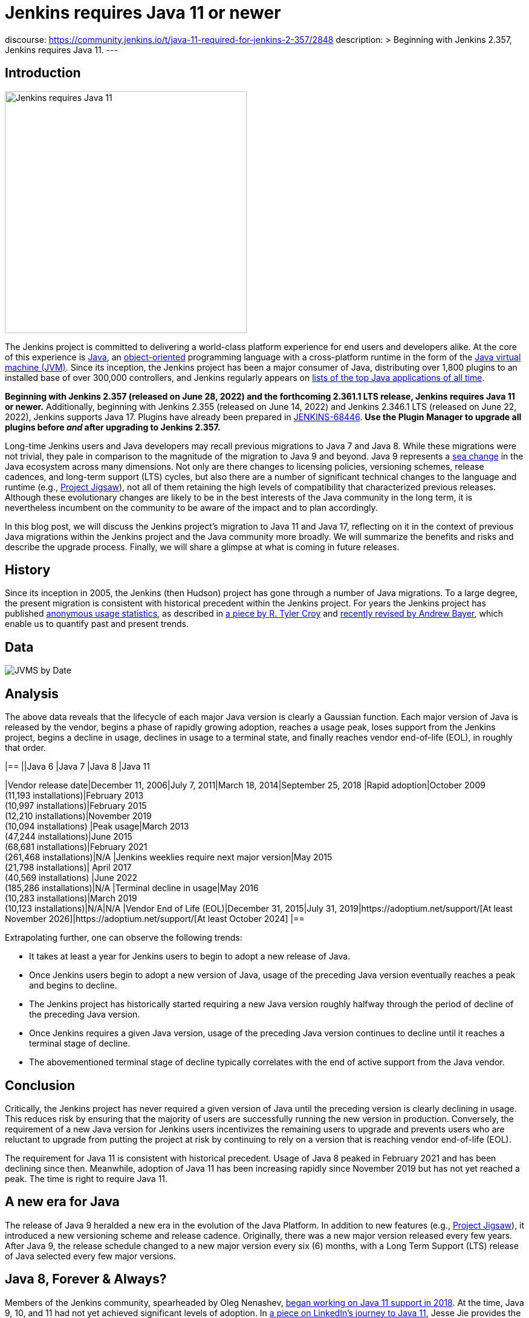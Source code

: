 = Jenkins requires Java 11 or newer
:page-tags: announcement, core, developer, jenkins, platform-sig
:page-opengraph: ../../images/images/post-images/2022-06-require-java-11/jenkins-requires-java-11.png
:page-author: basil

discourse:
  https://community.jenkins.io/t/java-11-required-for-jenkins-2-357/2848
description: >
  Beginning with Jenkins 2.357, Jenkins requires Java 11.
---

== Introduction

image:/images/images/post-images/2022-06-require-java-11/jenkins-requires-java-11.png[Jenkins requires Java 11, role=center, float=right, width=400px]

The Jenkins project is committed to delivering a world-class platform experience for end users and developers alike.
At the core of this experience is https://www.java.com/[Java], an https://dl.acm.org/doi/10.1145/154766.155364[object-oriented] programming language with a cross-platform runtime in the form of the https://en.wikipedia.org/wiki/Java_virtual_machine[Java virtual machine (JVM)].
Since its inception, the Jenkins project has been a major consumer of Java, distributing over 1,800 plugins to an installed base of over 300,000 controllers,
and Jenkins regularly appears on https://blogs.oracle.com/javamagazine/post/the-top-25-greatest-java-apps-ever-written[lists of the top Java applications of all time].

**Beginning with Jenkins 2.357 (released on June 28, 2022) and the forthcoming 2.361.1 LTS release, Jenkins requires Java 11 or newer.**
Additionally, beginning with Jenkins 2.355 (released on June 14, 2022) and Jenkins 2.346.1 LTS (released on June 22, 2022), Jenkins supports Java 17.
Plugins have already been prepared in https://issues.jenkins.io/browse/JENKINS-68446[JENKINS-68446].
**Use the Plugin Manager to upgrade all plugins before _and_ after upgrading to Jenkins 2.357.**

Long-time Jenkins users and Java developers may recall previous migrations to Java 7 and Java 8.
While these migrations were not trivial, they pale in comparison to the magnitude of the migration to Java 9 and beyond.
Java 9 represents a https://en.wikipedia.org/wiki/Sea_change_(idiom)[sea change] in the Java ecosystem across many dimensions.
Not only are there changes to licensing policies, versioning schemes, release cadences, and long-term support (LTS) cycles,
but also there are a number of significant technical changes to the language and runtime (e.g., https://openjdk.org/projects/jigsaw/[Project Jigsaw]),
not all of them retaining the high levels of compatibility that characterized previous releases.
Although these evolutionary changes are likely to be in the best interests of the Java community in the long term,
it is nevertheless incumbent on the community to be aware of the impact and to plan accordingly.

In this blog post, we will discuss the Jenkins project's migration to Java 11 and Java 17,
reflecting on it in the context of previous Java migrations within the Jenkins project and the Java community more broadly.
We will summarize the benefits and risks and describe the upgrade process.
Finally, we will share a glimpse at what is coming in future releases.

== History

Since its inception in 2005, the Jenkins (then Hudson) project has gone through a number of Java migrations.
To a large degree, the present migration is consistent with historical precedent within the Jenkins project.
For years the Jenkins project has published http://stats.jenkins.io[anonymous usage statistics],
as described in https://brokenco.de/2019/05/23/jenkins-usage-stats.html[a piece by R. Tyler Croy] and https://github.com/jenkins-infra/jenkins-usage-stats[recently revised by Andrew Bayer],
which enable us to quantify past and present trends.

== Data

image:/images/images/post-images/2022-06-require-java-11/jvms.png[JVMS by Date]

== Analysis

The above data reveals that the lifecycle of each major Java version is clearly a Gaussian function.
Each major version of Java is released by the vendor,
begins a phase of rapidly growing adoption,
reaches a usage peak,
loses support from the Jenkins project,
begins a decline in usage,
declines in usage to a terminal state,
and finally reaches vendor end-of-life (EOL),
in roughly that order.

[cols="1h,1,1,1,1"]
|==
||Java 6 |Java 7 |Java 8 |Java 11

|Vendor release date|December 11, 2006|July 7, 2011|March 18, 2014|September 25, 2018
|Rapid adoption|October 2009 +
(11,193 installations)|February 2013 +
(10,997 installations)|February 2015 +
(12,210 installations)|November 2019 +
(10,094 installations)
|Peak usage|March 2013 +
(47,244 installations)|June 2015 +
(68,681 installations)|February 2021 +
(261,468 installations)|N/A
|Jenkins weeklies require next major version|May 2015 +
(21,798 installations)|
April 2017 +
(40,569 installations)
|June 2022 +
(185,286 installations)|N/A
|Terminal decline in usage|May 2016 +
(10,283 installations)|March 2019 +
(10,123 installations)|N/A|N/A
|Vendor End of Life (EOL)|December 31, 2015|July 31, 2019|https://adoptium.net/support/[At least November 2026]|https://adoptium.net/support/[At least October 2024]
|==

Extrapolating further, one can observe the following trends:

* It takes at least a year for Jenkins users to begin to adopt a new release of Java.
* Once Jenkins users begin to adopt a new version of Java, usage of the preceding Java version eventually reaches a peak and begins to decline.
* The Jenkins project has historically started requiring a new Java version roughly halfway through the period of decline of the preceding Java version.
* Once Jenkins requires a given Java version, usage of the preceding Java version continues to decline until it reaches a terminal stage of decline.
* The abovementioned terminal stage of decline typically correlates with the end of active support from the Java vendor.

== Conclusion

Critically, the Jenkins project has never required a given version of Java until the preceding version is clearly declining in usage.
This reduces risk by ensuring that the majority of users are successfully running the new version in production.
Conversely, the requirement of a new Java version for Jenkins users incentivizes the remaining users to upgrade
and prevents users who are reluctant to upgrade from putting the project at risk by continuing to rely on a version that is reaching vendor end-of-life (EOL).

The requirement for Java 11 is consistent with historical precedent.
Usage of Java 8 peaked in February 2021 and has been declining since then.
Meanwhile, adoption of Java 11 has been increasing rapidly since November 2019 but has not yet reached a peak.
The time is right to require Java 11.

== A new era for Java

The release of Java 9 heralded a new era in the evolution of the Java Platform.
In addition to new features (e.g., https://openjdk.org/projects/jigsaw/[Project Jigsaw]), it introduced a new versioning scheme and release cadence.
Originally, there was a new major version released every few years.
After Java 9, the release schedule changed to a new major version every six (6) months, with a Long Term Support (LTS) release of Java selected every few major versions.

== Java 8, Forever & Always?

Members of the Jenkins community, spearheaded by Oleg Nenashev, link:/blog/2018/06/08/jenkins-java10-hackathon/[began working on Java 11 support in 2018].
At the time, Java 9, 10, and 11 had not yet achieved significant levels of adoption.
In https://engineering.linkedin.com/blog/2022/linkedin-s-journey-to-java-11[a piece on LinkedIn's journey to Java 11], Jesse Jie provides the following anecdote:

[quote, Jesse Jie]
As an anecdote, some sessions at the Oracle Code One conference in late 2019 asked attendees if their products were using Java 9 or higher
to which only about 20% of the room said that they were; few major companies had adopted Java 11 either.

These observations match our own experience in the Jenkins project.
Many users are choosing to stay on Java 8, and Java vendors are responding in turn by extending support for Java 8:
to May 2026 (in the case of https://adoptium.net/support/[Adoptium], https://aws.amazon.com/corretto/faqs/[Amazon Corretto], and https://www.ibm.com/support/pages/semeru-runtimes-support[IBM Semeru]) and to December 2030 (in the case of https://www.azul.com/products/azul-support-roadmap/[Azul] and https://www.oracle.com/java/technologies/java-se-support-roadmap.html[Oracle]).
This is an unprecedented level of support for a version of Java originally released in 2014.

While the Jenkins project could remain on Java 8 for the foreseeable future, this would be imprudent for several reasons.
First, many key third-party libraries consumed by the Jenkins project (e.g., https://www.eclipse.org/jetty/[Jetty], https://www.eclipse.org/jgit/[JGit], https://spring.io/blog/2021/09/02/a-java-17-and-jakarta-ee-9-baseline-for-spring-framework-6[Spring Framework], and https://spring.io/projects/spring-security[Spring Security]) are beginning to require newer versions of Java,
and staying on Java 8 puts the Jenkins project at risk of eventually not being able to receive security updates from upstream projects.

Furthermore, significant runtime improvements have been made to the Java Platform in recent years.
For example, LinkedIn saw https://engineering.linkedin.com/blog/2022/linkedin-s-journey-to-java-11[drastic performance improvements] when migrating to Java 11,
and Adoptium saw https://twitter.com/sxaTech/status/1537764804416380929[significant memory usage improvements] when migrating to Java 11 (on Jenkins, no less!).
Recent Java runtimes provide a number of improvements to https://www.cs.cmu.edu/~fp/courses/15411-f07/misc/gc-survey.pdf[garbage collection], among other areas.

Finally, Jenkins takes pride in its strong development community, and staying on a current version of Java helps attract and retain developers.
As one developer put it in https://groups.google.com/g/jenkinsci-dev/c/sw_WepGw0Pk/m/L_UN2jWUXW4J[a 2015 mailing list post]:

[quote, Nigel Magnay]
In the context of recruiting (OSS) developers, I think Java moves slowly enough (especially cf. C#) to damage its mindshare
without additionally making it all less fun by making everyone act like a corporate IT developer stuck on an obsolete platform.
That just drives people to work on CI systems that don't have that constraint.

== Trouble with JAXB

Prior to Java 11, https://github.com/eclipse-ee4j/jaxb-ri[Java Architecture for XML Binding (JAXB)] was part of the Java Platform, and one could use it without adding a third-party dependency.
Beginning with Java 11, JAXB is no longer a part of the Java Platform and requires adding a third-party dependency.
Thanks to work done several years ago by Baptiste Mathus and others, https://plugins.jenkins.io/jaxb/[a JAXB Jenkins plugin is available],
which provides the JAXB library to Jenkins plugins in the form of a plugin-to-plugin dependency.

The vast majority of plugins have already been prepared to support Java 11 via the JAXB plugin in https://issues.jenkins.io/browse/JENKINS-68446[JENKINS-68446].
Jenkins users need only upgrade plugins to compatible versions as documented in the **Released As** field in Jira.
**It is critical to use the Plugin Manager to upgrade all plugins before _and_ after upgrading to Jenkins 2.357.**
Failure to upgrade plugins to compatible versions may result in `ClassNotFoundException`, `NoClassDefFoundError`, or other low-level Java errors.

== Dr. OpenJDK or: How I Learned to Stop Worrying and Love Java 9 and Beyond

The world of Java development was shaken in 2019 when Oracle changed the licensing policy for Java 8.
Recent years have seen the proliferation of a number of different Java vendors:

* https://adoptium.net/[Adoptium] (then https://adoptopenjdk.net/[AdoptOpenJDK])
* https://aws.amazon.com/corretto/[Amazon Corretto]
* https://www.azul.com/products/core/[Azul Platform Core] (then Zulu)
* https://bell-sw.com/pages/downloads/[BellSoft Liberica JDK]
* https://developer.ibm.com/languages/java/semeru-runtimes/[IBM Semeru]
* https://www.microsoft.com/openjdk[Microsoft OpenJDK]
* https://www.oracle.com/java/[Oracle Java]
* https://developers.redhat.com/products/openjdk/download[Red Hat OpenJDK]

Yes, even Microsoft now has a build of OpenJDK.

The presence of so many options can be initially daunting.
In recent years, the Jenkins project has been using and recommending Adoptium/Eclipse Temurin,
which is the Java vendor used in https://hub.docker.com/r/jenkins/jenkins/[the official Jenkins Docker images] and the Java vendor used to power the link:/projects/infrastructure/[Jenkins project's infrastructure].
Reciprocally, we are also pleased to note that Adoptium builds are done with Jenkins.

== Java 11 vs. Java 17

At the center of the vast majority of the abovementioned Java distributions is the https://openjdk.org/[OpenJDK] project, which brings us to our final point.
Throughout the development of this project, we repeatedly encountered issues that were resolved in Java 17 but not yet backported to Java 11.
As good citizens of the open source community, we https://github.com/openjdk/jdk11u-dev/pulls?q=author%3Abasil[contributed backports where applicable for the benefit of Jenkins users and the broader Java community].

Java 17 support in Jenkins is brand new, and it has not yet reached a stage of rapid adoption within the Jenkins community.
Nevertheless, our experience has been that Java 17 is usually a more reliable choice than Java 11.
We enthusiastically invite the Jenkins community to begin adopting Java 17,
and we can say with confidence that the migration from Java 11 to Java 17 will not be nearly as painful as the migration from Java 8 to Java 11.

== Upgrading to Java 11 or 17

== Order of operations

Beginning with Jenkins 2.357 (released on June 28, 2022) and the forthcoming 2.361.1 LTS release,
Jenkins requires Java 11 or newer on both the controller JVM (i.e., the JVM running `jenkins.war`) and agent JVMs (i.e., JVMs running `remoting.jar`).

This does not imply that you need to build your application with the same version of Java.
You can continue to use any desired JDK to build your application,
so long as the JVM used for running Jenkins itself is version 11 or newer.
For example, the Global Tool Configuration page can still be used to provide a JDK 8 installation for building your application.
Similarly, you can set up ephemeral or static agents with two installations of Java:
Java 11 or newer to run `remoting.jar` for Jenkins and Java 8 to build your application.

Since Jenkins 2.296, we have been recommending that users run the controller on Java 11.
Prior to Jenkins 2.357 and Jenkins 2.361.1, running the controller on Java 11 and agents on Java 8, though not recommended, did not result in errors.
Beginning with Jenkins 2.357 and Jenkins 2.361.1, running the controller on Java 11 and agents on Java 8 will result in the following error:

[source]
----
Error: A JNI error has occurred, please check your installation and try again
Exception in thread "main" java.lang.UnsupportedClassVersionError: hudson/remoting/Launcher has been compiled by a more recent version of the Java Runtime (class file version 55.0), this version of the Java Runtime only recognizes class file versions up to 52.0
	at java.lang.ClassLoader.defineClass1(Native Method)
	at java.lang.ClassLoader.defineClass(ClassLoader.java:756)
	at java.security.SecureClassLoader.defineClass(SecureClassLoader.java:142)
	at java.net.URLClassLoader.defineClass(URLClassLoader.java:473)
	at java.net.URLClassLoader.access$100(URLClassLoader.java:74)
	at java.net.URLClassLoader$1.run(URLClassLoader.java:369)
	at java.net.URLClassLoader$1.run(URLClassLoader.java:363)
	at java.security.AccessController.doPrivileged(Native Method)
	at java.net.URLClassLoader.findClass(URLClassLoader.java:362)
	at java.lang.ClassLoader.loadClass(ClassLoader.java:418)
	at sun.misc.Launcher$AppClassLoader.loadClass(Launcher.java:352)
	at java.lang.ClassLoader.loadClass(ClassLoader.java:351)
	at sun.launcher.LauncherHelper.checkAndLoadMain(LauncherHelper.java:601)
----

Therefore, it is critical to upgrade both the controller _and_ agents to Java 11 or newer prior to upgrading Jenkins to 2.357 or 2.361.1.
Use the https://plugins.jenkins.io/versioncolumn/[Versions Node Monitors] plugin to verify that agents are running a compatible version of Java.

== Docker images

The official Jenkins Docker images for https://hub.docker.com/r/jenkins/jenkins/[the controller] and https://hub.docker.com/r/jenkins/inbound-agent/[agents] have been based on Java 11 for many months,
with Java 8 available as a fallback and Java 17 available in preview mode.
Beginning with Jenkins 2.357, the Java 8 images will be retired and the Java 17 images will transition from preview to general availability (GA).
Users of the official Jenkins Docker images need not install or configure Java on their own, as it comes preinstalled in the image.

If you are using a Docker image to run both the agent Java process (i.e., `remoting.jar`) and your own application build and your application build still requires Java 8,
you will need to provide a Java 11 or newer runtime for the Jenkins agent process and a Java 8 environment for your application build.

== OS packages

Users of the link:/download/[official Jenkins OS packages for Debian, Red Hat, and SUSE Linux distributions] should note that these packages are agnostic to the Java vendor.
In other words, you must bring your own Java package.
One straightforward way to do this is to install Java 11 from your Linux distribution, as described on the package download site:

https://pkg.jenkins.io/debian/[Debian]:: `apt-get install fontconfig openjdk-11-jre`
https://pkg.jenkins.io/redhat/[Red Hat]:: `yum install fontconfig java-11-openjdk`
https://pkg.jenkins.io/opensuse/[openSUSE]:: `zypper install dejavu-fonts fontconfig java-11-openjdk`

By virtue of not requiring any custom repositories, this is certainly the simplest method (and the one used by the Jenkins project's https://github.com/jenkinsci/packaging/tree/f7c48c9bdc39bce6a8259403d97b0ce337084a37/molecule/default[packaging tests]),
but it does not give the user a high degree of control over the Java runtime environment.
As mentioned previously, the official Jenkins Docker images use Adoptium/Eclipse Temurin (as does the Jenkins infrastructure project).
Enthusiastic users may wish to install Java from Adoptium or another vendor.
Adoptium recently began providing Linux installation packages, as described in https://blog.adoptium.net/2021/12/eclipse-temurin-linux-installers-available/[a piece by George Adams].
Ultimately, the choice of which Java vendor to use is your own, as long as that vendor provides Java 11 or Java 17.
Refer to your chosen Java vendor for installation instructions.

Once you have installed a suitable version of Java, configure Jenkins to use that Java runtime.
The most straightforward way is to configure that version of Java as the default version of Java at the operating system (OS) level:

https://pkg.jenkins.io/debian/[Debian]:: `update-alternatives --config java`
https://pkg.jenkins.io/redhat/[Red Hat]:: `alternatives --config java`
https://pkg.jenkins.io/opensuse/[openSUSE]:: `update-alternatives --config java`

Alternatively, users who do not wish to change the default version of Java can customize the `JAVA_HOME` or `JENKINS_JAVA_CMD` environment variable as part of the Jenkins `systemd(1)` service unit.
Refer to the link:/doc/book/system-administration/systemd-services/[Managing systemd services] section of the Jenkins documentation for more information.

== Garbage collection options

Users who have customized Java garbage collection options should note that these options have changed in recent versions of Java.
Refer to the following https://support.cloudbees.com/hc/en-us/articles/222446987-Prepare-Jenkins-for-Support[CloudBees Support article] for the recommended garbage collection options for Java 11:

[source]
----
-XX:+AlwaysPreTouch
-XX:+HeapDumpOnOutOfMemoryError
-XX:HeapDumpPath=${PATH}
-XX:+UseG1GC
-XX:+UseStringDeduplication
-XX:+ParallelRefProcEnabled
-XX:+DisableExplicitGC
-XX:+UnlockDiagnosticVMOptions
-XX:+UnlockExperimentalVMOptions
-Xlog:gc*=info,gc+heap=debug,gc+ref*=debug,gc+ergo*=trace,gc+age*=trace:file=${PATH}/gc.log:utctime,pid,level,tags:filecount=2,filesize=100M
-XX:ErrorFile=${PATH}/hs_err_%p.log
-XX:+LogVMOutput
-XX:LogFile=${PATH}/jvm.log
----

NOTE: These options are explained in-depth in the https://docs.oracle.com/en/java/javase/11/tools/java.html#GUID-3B1CE181-CD30-4178-9602-230B800D4FAE[Oracle Java documentation] as well as the https://docs.cloudbees.com/docs/admin-resources/latest/jvm-troubleshooting/[CloudBees Jenkins JVM guide].

== Reporting issues

If you find a regression in a plugin, please file a bug report in Jira:

* https://issues.jenkins.io/browse/JENKINS-67688[JENKINS-67688: Java 11 Phase 5: Require Java 11 or newer]

When reporting an issue, include the following information:

. Use the https://issues.jenkins.io/browse/JENKINS-67688[JENKINS-67688] epic.
. Provide the output of `java -version` (e.g., OpenJDK 64-Bit Server VM build 11.0.15+10-Ubuntu-0ubuntu0.22.04.1)
. Provide the name, version, and architecture of the operating system you are using (e.g., Ubuntu 20.04.4 LTS x86_64).
. Provide the _complete_ list of installed plugins as suggested in the link:/doc/book/system-administration/diagnosing-errors/#how-to-report-a-bug[bug reporting guidelines].
. Provide the _complete_ stack trace, if relevant.
. Provide steps to reproduce the issue _from scratch_ on a minimal Jenkins installation; the scenario should fail on Jenkins 2.356 or earlier when the steps are followed on Java 11 or Java 17 and pass when the steps are followed on Java 8.

== Future work

We expect to see usage of Java 11 continue to grow until it reaches a peak.
We expect to see usage of Java 8 continue to decline until it reaches a terminal state, as was the case for Java 7 and Java 6.
We expect to see usage of Java 17 transition from minimal levels to significant levels.
To reach our goal of Java 17 as the recommended Java version, we need cooperation from both Jenkins users and contributors alike.
The development work for Java 17 support is tracked in the following Jira epics:

* https://issues.jenkins.io/browse/JENKINS-67908[JENKINS-67908: Java 17 Phase 1: Support Java 17]
* https://issues.jenkins.io/browse/JENKINS-67909[JENKINS-67909: Java 17 Phase 2: Deprecate support for Java 11]
* https://issues.jenkins.io/browse/JENKINS-67907[JENKINS-67907: Java 17 Phase 3: Require Java 17 or newer]

If you have made it this far through this post, you are clearly enthusiastic about the Jenkins platform experience.
If you have never contributed, why not?
We would love to work with you.
Join one of our link:/sigs/platform/[Platform Special Interest Group (SIG)] meetings to learn more.

== Conclusion

We expect to see a bit of disruption from these changes but hope that in the long term they will be in the best interests of the Jenkins community.
Please reach out on the link:/mailing-lists/[developers' list] with any questions or suggestions.

== Acknowledgments

As noted above, members of the Jenkins community began working on Java 11 support in 2018, well before the present author's involvement in the project
and well beyond the present author's ability to identify and name everyone who was involved in the effort.
In addition to the many plugin maintainers who merged and released JAXB fixes in a timely fashion,
we would like to thank the following regular contributors for their recent efforts:

* Adrien Lecharpentier
* Alexander Brandes
* Alex Earl
* Andrew Bayer
* Baptiste Mathus
* Carroll Chiou
* Damien Duportal
* Daniel Beck
* Devin Nusbaum
* Dr. Ullrich Hafner
* Jesse Glick
* Kevin Martens
* Mark Waite
* Oleg Nenashev
* Olivier Lamy
* Tim Jacomb
* Vincent Latombe

Thank you! It would not have been possible without you.
